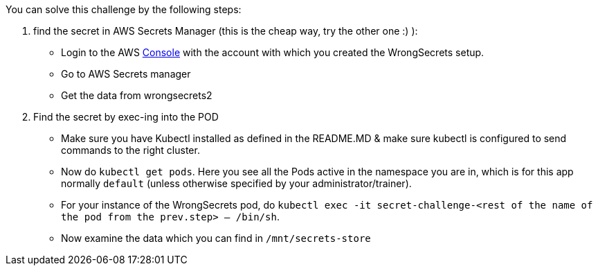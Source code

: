 You can solve this challenge by the following steps:

1. find the secret in AWS Secrets Manager (this is the cheap way, try the other one :) ):
- Login to the AWS  https://console.aws.com/[Console] with the account with which you created the WrongSecrets setup.
- Go to AWS Secrets manager
- Get the data from wrongsecrets2

2. Find the secret by exec-ing into the POD
- Make sure you have Kubectl installed as defined in the README.MD & make sure kubectl is configured to send commands to the right cluster.
- Now do `kubectl get pods`. Here you see all the Pods active in the namespace you are in, which is for this app normally `default` (unless otherwise specified by your administrator/trainer).
- For your instance of the WrongSecrets pod, do `kubectl exec -it secret-challenge-<rest of the name of the pod from the prev.step> -- /bin/sh`.
- Now examine the data which you can find in `/mnt/secrets-store`
